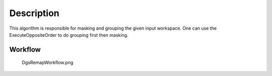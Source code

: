 .. algorithm::

.. summary::

.. alias::

.. properties::

Description
-----------

This algorithm is responsible for masking and grouping the given input
workspace. One can use the ExecuteOppositeOrder to do grouping first
then masking.

Workflow
~~~~~~~~

.. figure:: images\DgsRemapWorkflow.png
   :alt: DgsRemapWorkflow.png

   DgsRemapWorkflow.png

.. algm_categories::
